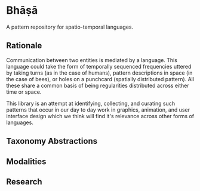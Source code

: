 * Bhāṣā

A pattern repository for spatio-temporal languages.

** Rationale
   
Communication between two entities is mediated by a language. This
language could take the form of temporally sequenced frequencies
uttered by taking turns (as in the case of humans), pattern
descriptions in space (in the case of bees), or holes on a punchcard
(spatially distributed pattern). All these share a common basis of
being regularities distributed across either time or space.

This library is an attempt at identifying, collecting, and curating
such patterns that occur in our day to day work in graphics,
animation, and user interface design which we think will find it's
relevance across other forms of languages.

[[https://rawgithub.com/prathyvsh/bhasa/master/lang.png]]

** Taxonomy Abstractions
   
** Modalities

** Research
